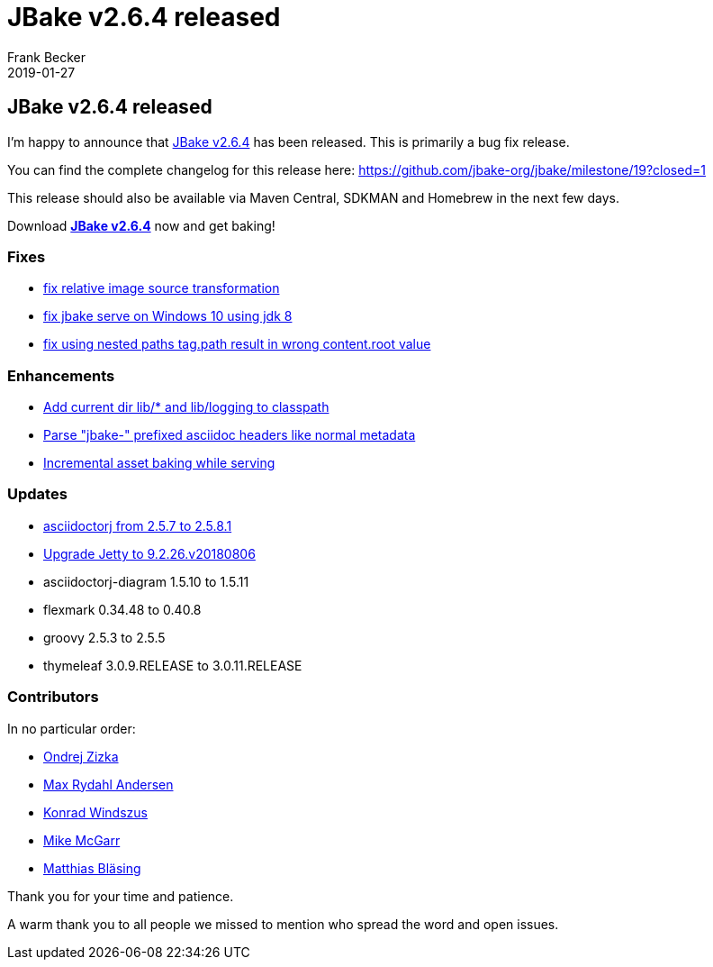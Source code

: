 = JBake v2.6.4 released
Frank Becker
2019-01-27
:jbake-type: post
:jbake-tags: community
:jbake-status: published
:category: news
:idprefix:

== JBake v2.6.4 released

I'm happy to announce that link:/download.html[JBake v2.6.4] has been released. This is primarily a bug fix release.

You can find the complete changelog for this release here: https://github.com/jbake-org/jbake/milestone/19?closed=1

This release should also be available via Maven Central, SDKMAN and Homebrew in the next few days.

Download *link:/download.html[JBake v2.6.4]* now and get baking!

=== Fixes

* https://github.com/jbake-org/jbake/pull/554[fix relative image source transformation]
* https://github.com/jbake-org/jbake/issues/566[fix jbake serve on Windows 10 using jdk 8]
* https://github.com/jbake-org/jbake/pull/569[fix using nested paths tag.path result in wrong content.root value]

=== Enhancements

* https://github.com/jbake-org/jbake/pull/564[Add current dir lib/* and lib/logging to classpath]
* https://github.com/jbake-org/jbake/pull/580[Parse "jbake-" prefixed asciidoc headers like normal metadata]
* https://github.com/jbake-org/jbake/pull/583[Incremental asset baking while serving]

=== Updates

* https://github.com/jbake-org/jbake/pull/560[asciidoctorj from 2.5.7 to 2.5.8.1]
* https://github.com/jbake-org/jbake/pull/577[Upgrade Jetty to 9.2.26.v20180806]
* asciidoctorj-diagram 1.5.10 to 1.5.11
* flexmark 0.34.48 to 0.40.8
* groovy 2.5.3 to 2.5.5
* thymeleaf 3.0.9.RELEASE to 3.0.11.RELEASE

=== Contributors

In no particular order:

* https://github.com/OndraZizka[Ondrej Zizka]
* https://github.com/maxandersen[Max Rydahl Andersen]
* https://github.com/kwin[Konrad Windszus]
* https://github.com/jmcgarr[Mike McGarr]
* https://github.com/matthiasblaesing[Matthias Bläsing]

Thank you for your time and patience.

A warm thank you to all people we missed to mention who spread the word and open issues.
